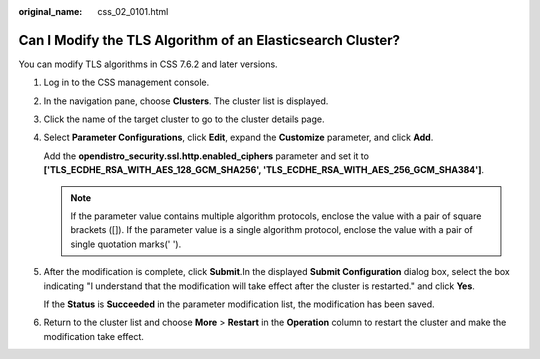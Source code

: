 :original_name: css_02_0101.html

.. _css_02_0101:

Can I Modify the TLS Algorithm of an Elasticsearch Cluster?
===========================================================

You can modify TLS algorithms in CSS 7.6.2 and later versions.

#. Log in to the CSS management console.

#. In the navigation pane, choose **Clusters**. The cluster list is displayed.

#. Click the name of the target cluster to go to the cluster details page.

#. Select **Parameter Configurations**, click **Edit**, expand the **Customize** parameter, and click **Add**.

   Add the **opendistro_security.ssl.http.enabled_ciphers** parameter and set it to **['TLS_ECDHE_RSA_WITH_AES_128_GCM_SHA256', 'TLS_ECDHE_RSA_WITH_AES_256_GCM_SHA384']**.

   .. note::

      If the parameter value contains multiple algorithm protocols, enclose the value with a pair of square brackets ([]). If the parameter value is a single algorithm protocol, enclose the value with a pair of single quotation marks(' ').

#. After the modification is complete, click **Submit**.In the displayed **Submit Configuration** dialog box, select the box indicating "I understand that the modification will take effect after the cluster is restarted." and click **Yes**.

   If the **Status** is **Succeeded** in the parameter modification list, the modification has been saved.

#. Return to the cluster list and choose **More** > **Restart** in the **Operation** column to restart the cluster and make the modification take effect.
